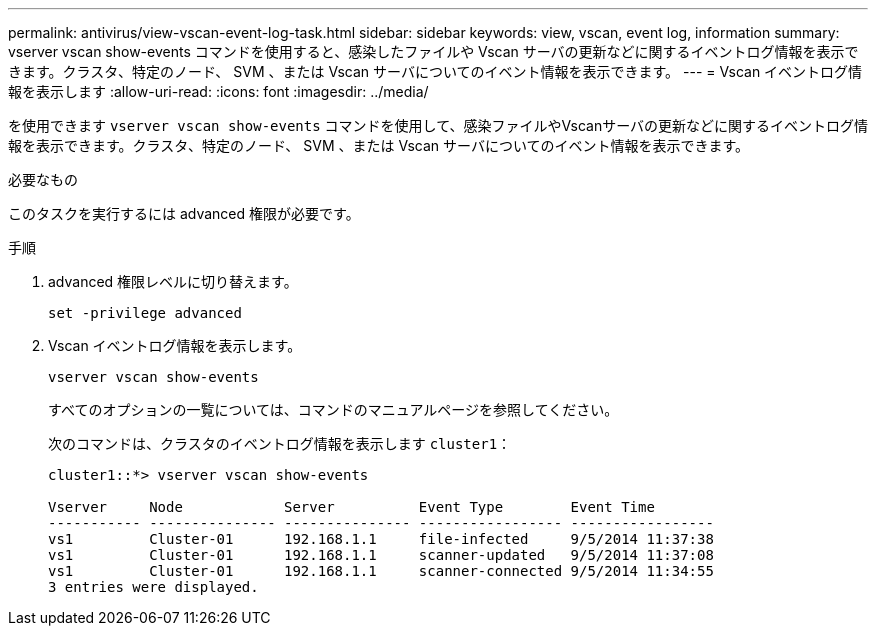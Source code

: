 ---
permalink: antivirus/view-vscan-event-log-task.html 
sidebar: sidebar 
keywords: view, vscan, event log, information 
summary: vserver vscan show-events コマンドを使用すると、感染したファイルや Vscan サーバの更新などに関するイベントログ情報を表示できます。クラスタ、特定のノード、 SVM 、または Vscan サーバについてのイベント情報を表示できます。 
---
= Vscan イベントログ情報を表示します
:allow-uri-read: 
:icons: font
:imagesdir: ../media/


[role="lead"]
を使用できます `vserver vscan show-events` コマンドを使用して、感染ファイルやVscanサーバの更新などに関するイベントログ情報を表示できます。クラスタ、特定のノード、 SVM 、または Vscan サーバについてのイベント情報を表示できます。

.必要なもの
このタスクを実行するには advanced 権限が必要です。

.手順
. advanced 権限レベルに切り替えます。
+
`set -privilege advanced`

. Vscan イベントログ情報を表示します。
+
`vserver vscan show-events`

+
すべてのオプションの一覧については、コマンドのマニュアルページを参照してください。

+
次のコマンドは、クラスタのイベントログ情報を表示します `cluster1`：

+
[listing]
----
cluster1::*> vserver vscan show-events

Vserver     Node            Server          Event Type        Event Time
----------- --------------- --------------- ----------------- -----------------
vs1         Cluster-01      192.168.1.1     file-infected     9/5/2014 11:37:38
vs1         Cluster-01      192.168.1.1     scanner-updated   9/5/2014 11:37:08
vs1         Cluster-01      192.168.1.1     scanner-connected 9/5/2014 11:34:55
3 entries were displayed.
----

